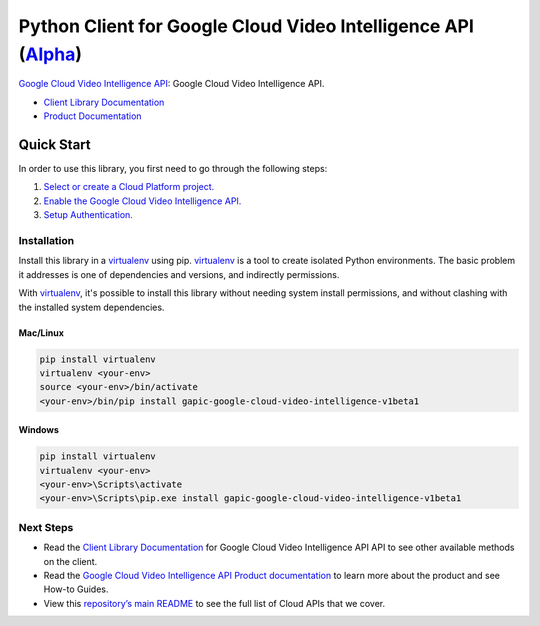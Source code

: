 Python Client for Google Cloud Video Intelligence API (`Alpha`_)
==================================================================================================

`Google Cloud Video Intelligence API`_: Google Cloud Video Intelligence API.

- `Client Library Documentation`_
- `Product Documentation`_

.. _Alpha: https://github.com/GoogleCloudPlatform/google-cloud-python/blob/master/README.rst
.. _Google Cloud Video Intelligence API: https://cloud.google.com/video-intelligence
.. _Client Library Documentation: https://googlecloudplatform.github.io/google-cloud-python/stable/video-intelligence-usage
.. _Product Documentation:  https://cloud.google.com/video-intelligence

Quick Start
-----------

In order to use this library, you first need to go through the following steps:

1. `Select or create a Cloud Platform project.`_
2. `Enable the Google Cloud Video Intelligence API.`_
3. `Setup Authentication.`_

.. _Select or create a Cloud Platform project.: https://console.cloud.google.com/project
.. _Enable the Google Cloud Video Intelligence API.:  https://cloud.google.com/video-intelligence
.. _Setup Authentication.: https://googlecloudplatform.github.io/google-cloud-python/stable/google-cloud-auth

Installation
~~~~~~~~~~~~

Install this library in a `virtualenv`_ using pip. `virtualenv`_ is a tool to
create isolated Python environments. The basic problem it addresses is one of
dependencies and versions, and indirectly permissions.

With `virtualenv`_, it's possible to install this library without needing system
install permissions, and without clashing with the installed system
dependencies.

.. _`virtualenv`: https://virtualenv.pypa.io/en/latest/


Mac/Linux
^^^^^^^^^

.. code-block:: console

    pip install virtualenv
    virtualenv <your-env>
    source <your-env>/bin/activate
    <your-env>/bin/pip install gapic-google-cloud-video-intelligence-v1beta1


Windows
^^^^^^^

.. code-block:: console

    pip install virtualenv
    virtualenv <your-env>
    <your-env>\Scripts\activate
    <your-env>\Scripts\pip.exe install gapic-google-cloud-video-intelligence-v1beta1

Next Steps
~~~~~~~~~~

-  Read the `Client Library Documentation`_ for Google Cloud Video Intelligence API
   API to see other available methods on the client.
-  Read the `Google Cloud Video Intelligence API Product documentation`_ to learn
   more about the product and see How-to Guides.
-  View this `repository’s main README`_ to see the full list of Cloud
   APIs that we cover.

.. _Google Cloud Video Intelligence API Product documentation:  https://cloud.google.com/video-intelligence
.. _repository’s main README: https://github.com/GoogleCloudPlatform/google-cloud-python/blob/master/README.rst